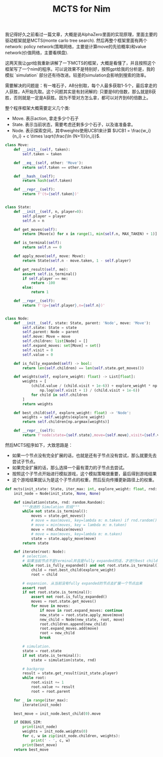 #+title: MCTS for Nim

我记得好久之前看过一篇文章，大概是说AlphaZero里面的实现原理，里面主要的驱动框架就是MCTS(monte carlo tree search).  然后再整个框架里面有两个network: policy network(策略网络，主要是计算move的先验概率)和value network(价值网络，主要看棋盘).

这两天我让gpt给我重新讲解了一下MCTS的框架，大概是看懂了，并且按照这个框架写了一个nim的程序。可以说效果不是特别好，按照gpt给我的分析是，我的模拟 `simulation` 部分还有待改进。较差的simulation会影响到搜索的效率。

需要解决的问题是：有一堆石子，AB分别取，每个人最多获取1-5个，最后拿走的人获胜，A开始先取。这个问题其实是有封闭解的: 只要是6的倍数，那么就是B获胜，否则就是一定是A获胜。因为不管对方怎么拿，都可以对齐到6的倍数上。

整个程序框架大概需要定义几个类:
- Move. 表示action, 拿走多少个石子
- State. 表示当前状态，需要考虑还剩多少个石子，以及谁准备拿。
- Node. 表示探索空间，其中weights使用UCB1来计算 $UCB1 = \frac{w_i}{n_i} + c \times \sqrt{\frac{\ln (N+1)}{n_i}}$.

#+BEGIN_SRC Python
class Move:
    def __init__(self, taken):
        self.taken = taken

    def __eq__(self, other: 'Move'):
        return self.taken == other.taken

    def __hash__(self):
        return hash(self.taken)

    def __repr__(self):
        return f'(t={self.taken})'


class State:
    def __init__(self, n, player=0):
        self.player = player
        self.n = n

    def get_moves(self):
        return [Move(x) for x in range(1, min(self.n, MAX_TAKEN) + 1)]

    def is_terminal(self):
        return self.n == 0

    def apply_move(self, move: Move):
        return State(self.n - move.taken, 1 - self.player)

    def get_result(self, me):
        assert self.is_terminal()
        if self.player == me:
            return -100
        else:
            return 1

    def __repr__(self):
        return f'(p={self.player},n={self.n})'


class Node:
    def __init__(self, state: State, parent: 'Node', move: 'Move'):
        self.state: State = state
        self.parent: Node = parent
        self.move: Move = move
        self.children: list[Node] = []
        self.expand_moves: set[Move] = set()
        self.visit = 0
        self.value = 0

    def is_fully_expanded(self) -> bool:
        return len(self.children) == len(self.state.get_moves())

    def weights(self, explore_weight: float) -> List[float]:
        weights = [
            (child.value / (child.visit + 1e-6)) + explore_weight * np.sqrt(
                np.log(self.visit + 1) / (child.visit + 1e-6))
            for child in self.children
        ]
        return weights

    def best_child(self, explore_weight: float) -> 'Node':
        weights = self.weights(explore_weight)
        return self.children[np.argmax(weights)]

    def __repr__(self):
        return f'node(state={self.state},move={self.move},visit={self.visit},value={self.value})'

#+END_SRC

然后MCTS程序如下，大致思路是：
- 如果一个节点没有完全扩展的话，也就是还有子节点没有尝试，那么就要先去尝试子节点。
- 如果完全扩展的话，那么选择一个最有潜力的子节点去尝试。
- 按照这个子节点开始进行模拟游戏，这个模拟策略很重要，最后得到游戏结果
- 这个游戏结果就认为是这个子节点的权重，然后反向传播更新路径上的权重。

#+BEGIN_SRC Python
def mcts(init_state: State, iter_max: int, explore_weight: float, rnd: random.Random):
    init_node = Node(init_state, None, None)

    def simulation(state, rnd: random.Random):
        """改进的 Simulation 阶段"""
        while not state.is_terminal():
            moves = state.get_moves()
            # move = max(moves, key=lambda m: m.taken) if rnd.random() > 0.8 else rnd.choice(moves)
            # move = min(moves, key = lambda m: m.taken)
            move = rnd.choice(moves)
            # move = max(moves, key=lambda m: m.taken)
            state = state.apply_move(move)
        return state

    def iterate(root: Node):
        # selection.
        # 如果当前节点不是terminal并且是fully expanded的话，才进行best child筛选
        while root.is_fully_expanded() and not root.state.is_terminal():
            child = root.best_child(explore_weight)
            root = child

        # expansion. 从当前没有fully expanded的节点去扩展一个节点出来
        assert root
        if not root.state.is_terminal():
            assert not root.is_fully_expanded()
            moves = root.state.get_moves()
            for move in moves:
                if move in root.expand_moves: continue
                new_state = root.state.apply_move(move)
                new_child = Node(new_state, root, move)
                root.children.append(new_child)
                root.expand_moves.add(move)
                root = new_child
                break

        # simulation.
        state = root.state
        if not state.is_terminal():
            state = simulation(state, rnd)

        # backprop
        result = state.get_result(init_state.player)
        while root:
            root.visit += 1
            root.value += result
            root = root.parent

    for _ in range(iter_max):
        iterate(init_node)

    best_move = init_node.best_child(0).move

    if DEBUG_SIM:
        print(init_node)
        weights = init_node.weights(0)
        for c, w in zip(init_node.children, weights):
            print(' - ', c, w)
        print(best_move)
    return best_move
#+END_SRC
